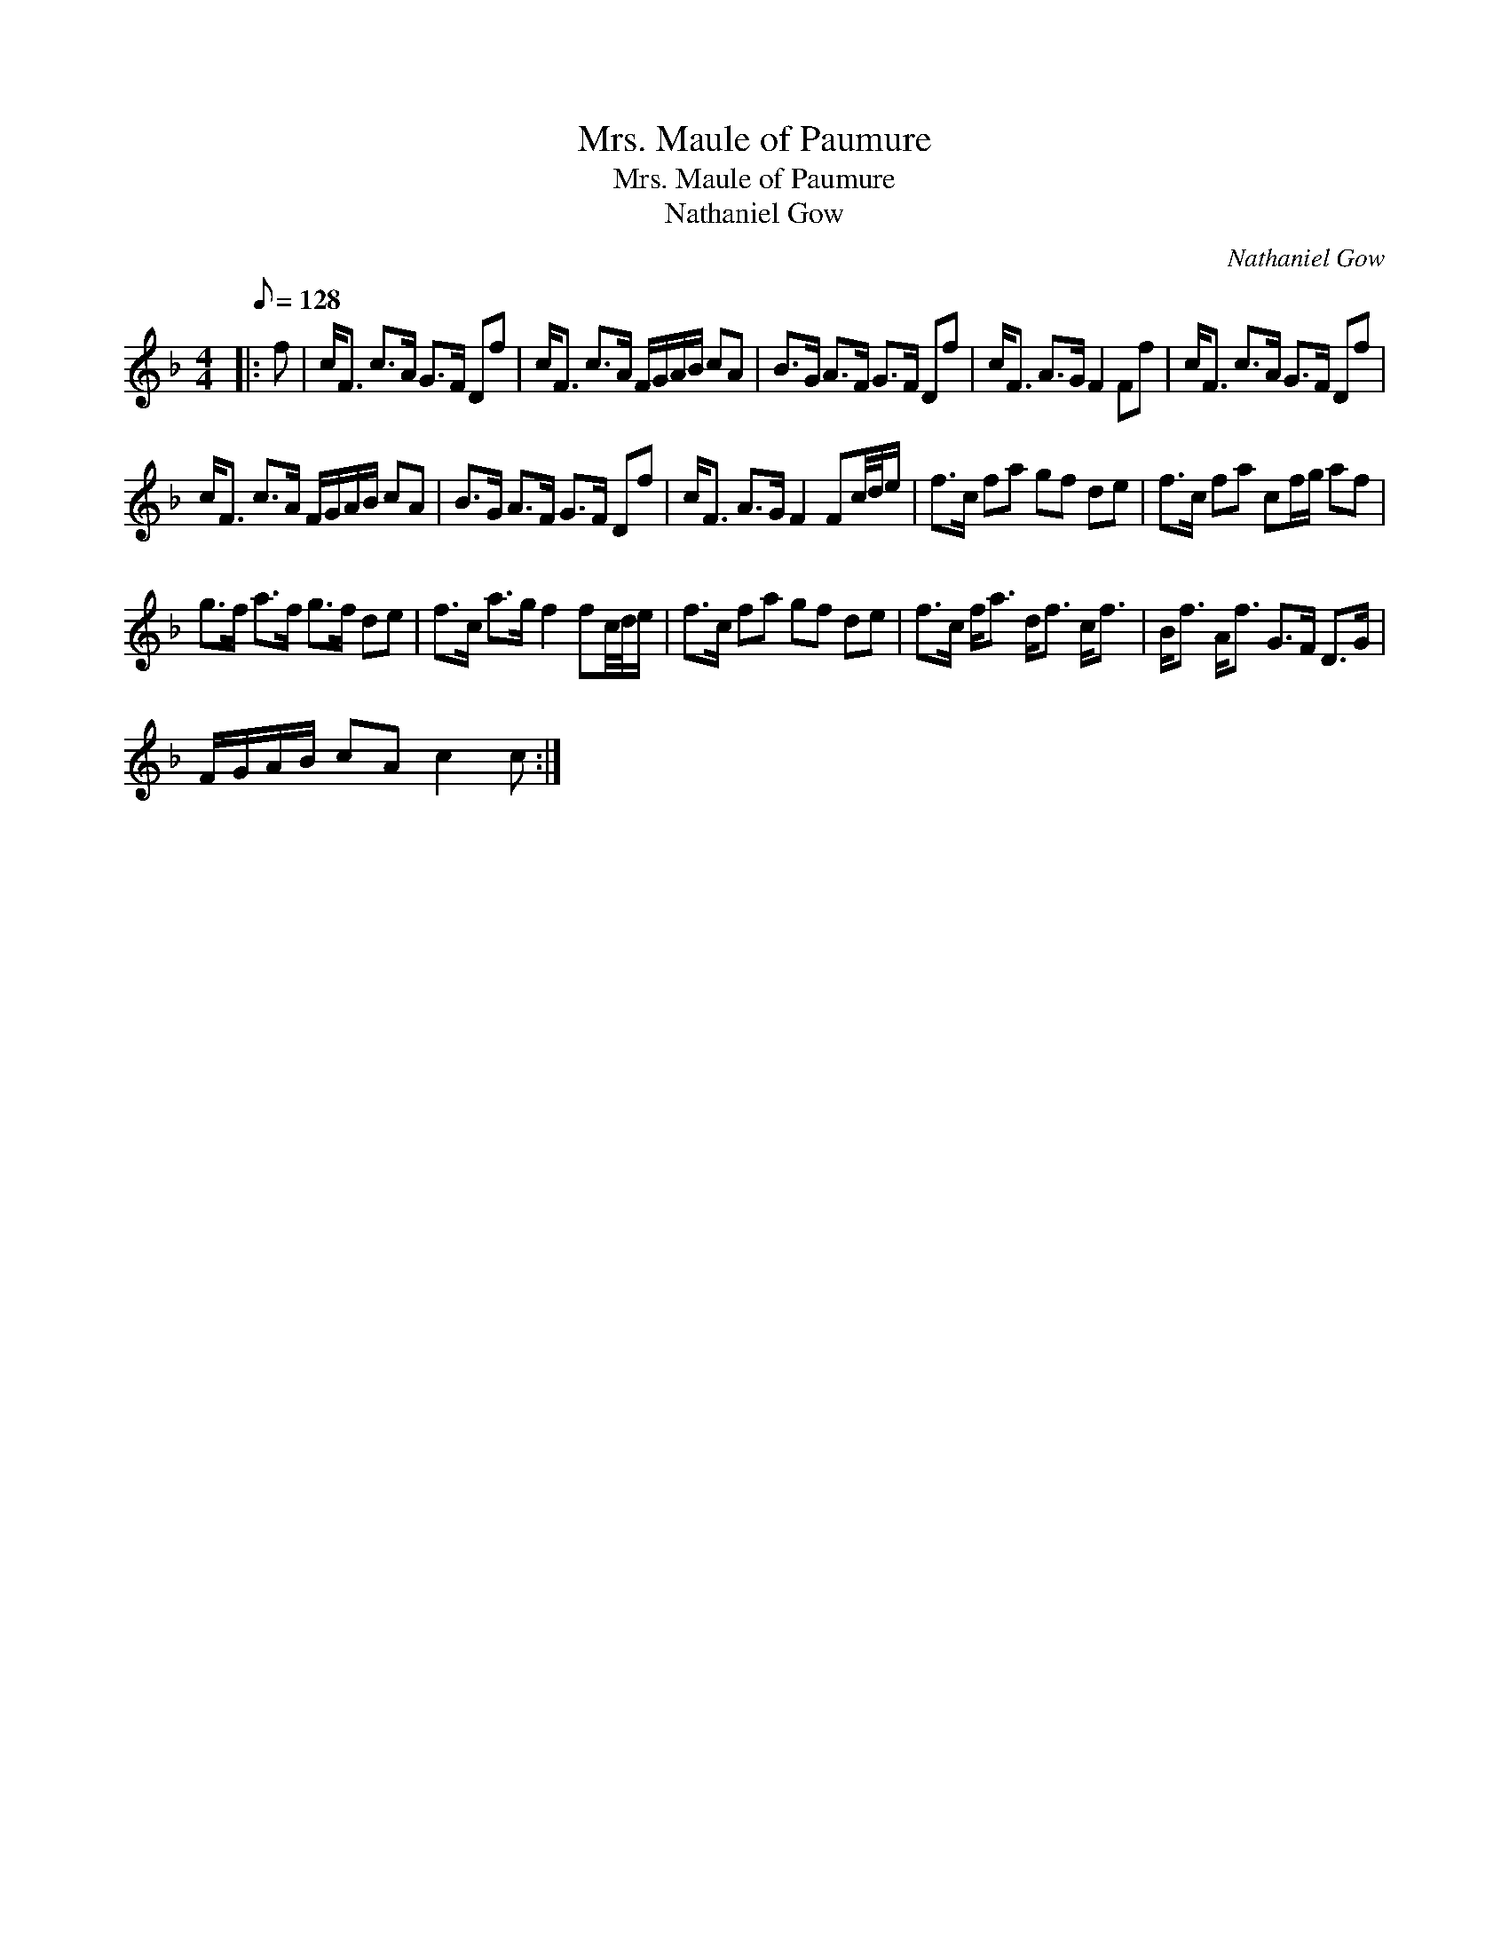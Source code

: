 X:1
T:Mrs. Maule of Paumure
T:Mrs. Maule of Paumure
T:Nathaniel Gow
C:Nathaniel Gow
L:1/8
Q:1/8=128
M:4/4
K:F
V:1 treble 
V:1
|: f | c<F c>A G>F Df | c<F c>A F/G/A/B/ cA | B>G A>F G>F Df | c<F A>G F2 Ff | c<F c>A G>F Df | %6
 c<F c>A F/G/A/B/ cA | B>G A>F G>F Df | c<F A>G F2 Fc/4d/4e/ | f>c fa gf de | f>c fa cf/g/ af | %11
 g>f a>f g>f de | f>c a>g f2 fc/4d/4e/ | f>c fa gf de | f>c f<a d<f c<f | B<f A<f G>F D>G | %16
 F/G/A/B/ cA c2 c :| %17

